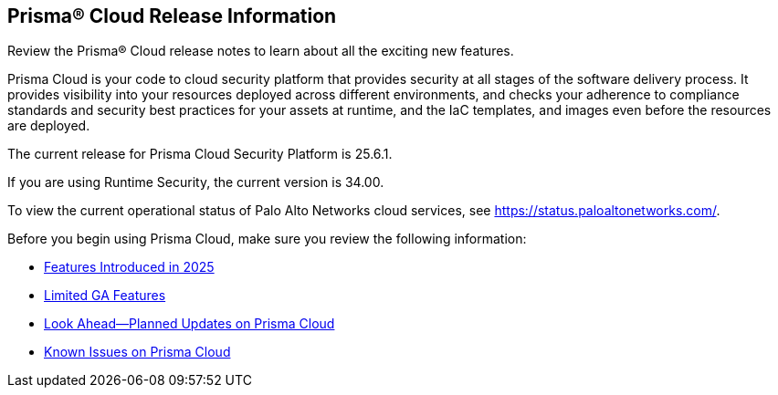 [#id96b40db7-7792-42fc-b13e-18f2b8a46c7b]
== Prisma® Cloud Release Information

Review the Prisma® Cloud release notes to learn about all the exciting new features.

Prisma Cloud is your code to cloud security platform that provides security at all stages of the software delivery process. It provides visibility into your resources deployed across different environments, and checks your adherence to compliance standards and security best practices for your assets at runtime, and the IaC templates, and images even before the resources are deployed.

//Prisma Cloud monitors your resources deployed on the Public cloud environments—AWS, Microsoft Azure, Google Cloud Platform, Oracle Cloud Infrastructure, and Alibaba Cloud—for cloud security and compliance risks. As the service automatically discovers new resources that are deployed in your cloud environment, it enables you to implement policy guardrails to ensure resource configurations adhere to industry standards and integrate configuration change alerts into DevOps and SecOps workflows to automatically resolve issues. This capability streamlines the process of identifying issues, detecting and responding to a list of prioritized risks to maintain an agile development process and operational efficiency.
//Prisma Cloud Application Security identifies vulnerabilities, misconfigurations and compliance violations in Infrastructure as Code ( IaC) templates, container images and git repositories.
The current release for Prisma Cloud Security Platform is 25.6.1.

If you are using Runtime Security, the current version is 34.00. 
//It will be upgraded to 32.00.xxx on >>>, 2023.

To view the current operational status of Palo Alto Networks cloud services, see https://status.paloaltonetworks.com/[https://status.paloaltonetworks.com/].

Before you begin using Prisma Cloud, make sure you review the following information:

* xref:../prisma-cloud-release-info/features-introduced-in-2025/features-introduced-in-2025.adoc[Features Introduced in 2025]
//* xref:../prisma-cloud-release-info/classic-releases/classic-releases.adoc[Classic Releases]
* xref:../limited-ga-features-prisma-cloud/limited-ga-features-prisma-cloud.adoc[Limited GA Features]
* xref:../look-ahead-planned-updates-prisma-cloud/look-ahead-planned-updates-prisma-cloud.adoc[Look Ahead—Planned Updates on Prisma Cloud]
* xref:../known-issues/known-fixed-issues.adoc[Known Issues on Prisma Cloud]
